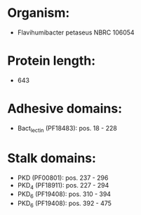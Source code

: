 * Organism:
- Flavihumibacter petaseus NBRC 106054
* Protein length:
- 643
* Adhesive domains:
- Bact_lectin (PF18483): pos. 18 - 228
* Stalk domains:
- PKD (PF00801): pos. 237 - 296
- PKD_4 (PF18911): pos. 227 - 294
- PKD_6 (PF19408): pos. 310 - 394
- PKD_6 (PF19408): pos. 392 - 475

